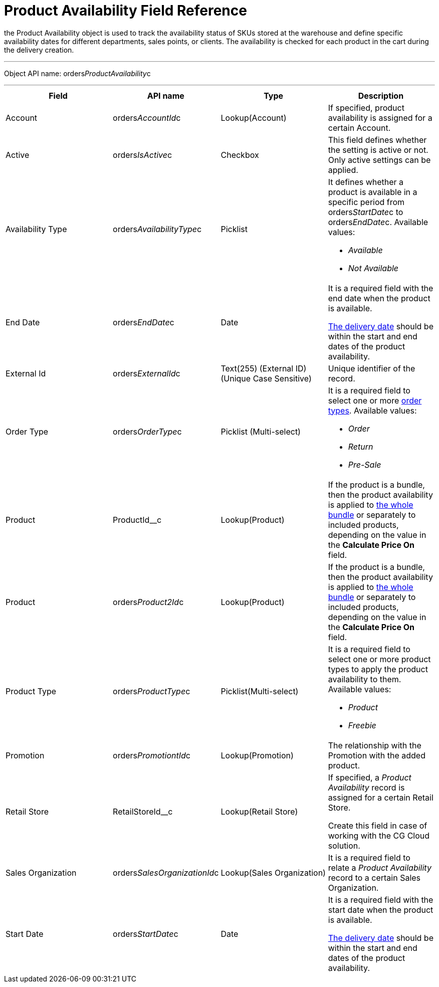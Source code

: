 = Product Availability Field Reference

the [.object]#Product Availability# object is used to track the
availability status of SKUs stored at the warehouse and define specific
availability dates for different departments, sales points, or clients.
The availability is checked for each product in the cart during the
delivery creation.

'''''

Object API name:
[.apiobject]#orders__ProductAvailability__c#

'''''

[width="100%",cols="25%,25%,25%,25%",]
|===
|*Field* |*API name* |*Type* |*Description*

|Account |[.apiobject]#orders__AccountId__c#
|Lookup(Account) |If specified, product availability is assigned for a
certain Account.

|Active |[.apiobject]#orders__IsActive__c# |Checkbox
|This field defines whether the setting is active or not. Only active
settings can be applied.

|Availability Type
|[.apiobject]#orders__AvailabilityType__c# |Picklist
a|
It defines whether a product is available in a specific period from
[.apiobject]#orders__StartDate__c# to
[.apiobject]#orders__EndDate__c.# Available values:

* _Available_
* _Not Available_

|End Date |[.apiobject]#orders__EndDate__c# |Date a|
It is a required field with the end date when the product is available.

xref:delivery-field-reference[The delivery date] should be within
the start and end dates of the product availability.

|External Id |[.apiobject]#orders__ExternalId__c# |Text(255) (External ID) (Unique Case Sensitive) |Unique identifier of the record. |Order Type |[.apiobject]#orders__OrderType__c#
|Picklist (Multi-select) a|
It is a required field to select one or more
xref:admin-guide/managing-ct-orders/order-management/ref-guide/ct-order-data-model/ct-order-field-reference[order types]. Available values:

* _Order_
* _Return_
* _Pre-Sale_

|Product |[.apiobject]#ProductId__c# |Lookup(Product) |If the product is a bundle, then the product availability is applied to xref:admin-guide/managing-ct-orders/product-management/managing-bundles[the whole bundle] or separately to included products, depending on the value in the *Calculate Price On* field. |Product |[.apiobject]#orders__Product2Id__c#
|Lookup(Product) a|


If the product is a bundle, then the product availability is applied
to xref:admin-guide/managing-ct-orders/product-management/managing-bundles[the whole bundle] or separately to
included products, depending on the value in the *Calculate Price
On* field.

|Product Type |[.apiobject]#orders__ProductType__c#
|Picklist(Multi-select) a|
It is a required field to select one or more product types to apply the
product availability to them. Available values:

* _Product_
* _Freebie_

|Promotion |[.apiobject]#orders__PromotiontId__c#
|Lookup(Promotion) |The relationship with the Promotion with the added
product.

|Retail Store |[.apiobject]#RetailStoreId__c#
|Lookup(Retail Store) a|
If specified, a _Product Availability_ record is assigned for a certain
Retail Store.

Create this field in case of working with the CG Cloud solution.

|Sales Organization
|[.apiobject]#orders__SalesOrganizationId__c#
|Lookup(Sales Organization) |It is a required field to relate a
_Product Availability_ record to a certain Sales Organization.

|Start Date |[.apiobject]#orders__StartDate__c# |Date a|
It is a required field with the start date when the product is
available.

xref:delivery-field-reference[The delivery date] should be within
the start and end dates of the product availability.

|===
